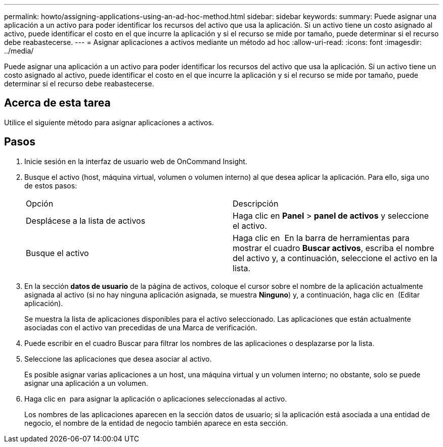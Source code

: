 ---
permalink: howto/assigning-applications-using-an-ad-hoc-method.html 
sidebar: sidebar 
keywords:  
summary: Puede asignar una aplicación a un activo para poder identificar los recursos del activo que usa la aplicación. Si un activo tiene un costo asignado al activo, puede identificar el costo en el que incurre la aplicación y si el recurso se mide por tamaño, puede determinar si el recurso debe reabastecerse. 
---
= Asignar aplicaciones a activos mediante un método ad hoc
:allow-uri-read: 
:icons: font
:imagesdir: ../media/


[role="lead"]
Puede asignar una aplicación a un activo para poder identificar los recursos del activo que usa la aplicación. Si un activo tiene un costo asignado al activo, puede identificar el costo en el que incurre la aplicación y si el recurso se mide por tamaño, puede determinar si el recurso debe reabastecerse.



== Acerca de esta tarea

Utilice el siguiente método para asignar aplicaciones a activos.



== Pasos

. Inicie sesión en la interfaz de usuario web de OnCommand Insight.
. Busque el activo (host, máquina virtual, volumen o volumen interno) al que desea aplicar la aplicación. Para ello, siga uno de estos pasos:
+
|===


| Opción | Descripción 


 a| 
Desplácese a la lista de activos
 a| 
Haga clic en *Panel* > *panel de activos* y seleccione el activo.



 a| 
Busque el activo
 a| 
Haga clic en image:../media/icon-sanscreen-magnifying-glass-gif.gif[""] En la barra de herramientas para mostrar el cuadro *Buscar activos*, escriba el nombre del activo y, a continuación, seleccione el activo en la lista.

|===
. En la sección *datos de usuario* de la página de activos, coloque el cursor sobre el nombre de la aplicación actualmente asignada al activo (si no hay ninguna aplicación asignada, se muestra *Ninguno*) y, a continuación, haga clic en image:../media/pencil-icon-landing-page-be.gif[""] (Editar aplicación).
+
Se muestra la lista de aplicaciones disponibles para el activo seleccionado. Las aplicaciones que están actualmente asociadas con el activo van precedidas de una Marca de verificación.

. Puede escribir en el cuadro Buscar para filtrar los nombres de las aplicaciones o desplazarse por la lista.
. Seleccione las aplicaciones que desea asociar al activo.
+
Es posible asignar varias aplicaciones a un host, una máquina virtual y un volumen interno; no obstante, solo se puede asignar una aplicación a un volumen.

. Haga clic en image:../media/check-box-ok.gif[""] para asignar la aplicación o aplicaciones seleccionadas al activo.
+
Los nombres de las aplicaciones aparecen en la sección datos de usuario; si la aplicación está asociada a una entidad de negocio, el nombre de la entidad de negocio también aparece en esta sección.


